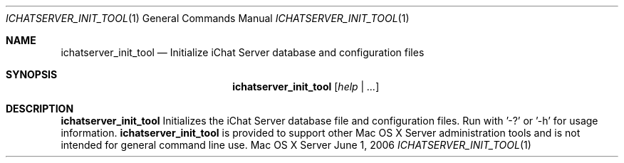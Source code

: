 .Dd June 1, 2006
.Dt ICHATSERVER_INIT_TOOL 1
.Os "Mac OS X Server"
.Sh NAME
.Nm ichatserver_init_tool
.Nd Initialize iChat Server database and configuration files
.Sh SYNOPSIS
.Nm ichatserver_init_tool
.Ar [ help | ... ]
.Sh DESCRIPTION
.Nm
Initializes the iChat Server database file and configuration files. Run with '-?' or '-h' for usage information.
.Nm
is provided to support other Mac OS X Server administration tools and is not intended for general command line use.
